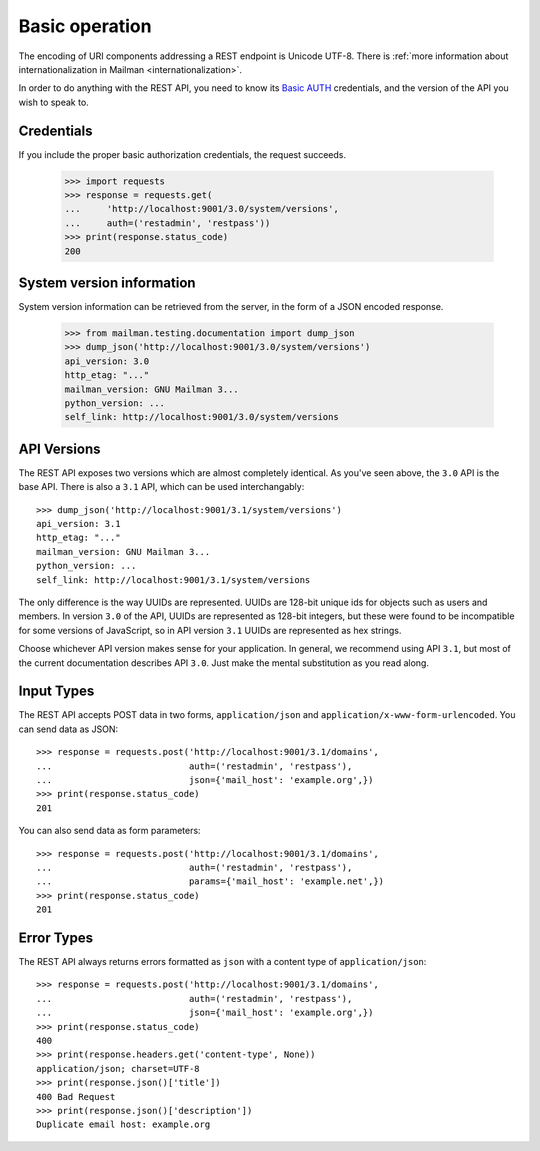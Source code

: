 =================
 Basic operation
=================

The encoding of URI components addressing a REST endpoint is Unicode
UTF-8.  There is :ref:`more information about internationalization in
Mailman <internationalization>`.

In order to do anything with the REST API, you need to know its `Basic AUTH`_
credentials, and the version of the API you wish to speak to.


Credentials
===========

If you include the proper basic authorization credentials, the request
succeeds.

    >>> import requests
    >>> response = requests.get(
    ...     'http://localhost:9001/3.0/system/versions',
    ...     auth=('restadmin', 'restpass'))
    >>> print(response.status_code)
    200


System version information
==========================

System version information can be retrieved from the server, in the form of a
JSON encoded response.

    >>> from mailman.testing.documentation import dump_json
    >>> dump_json('http://localhost:9001/3.0/system/versions')
    api_version: 3.0
    http_etag: "..."
    mailman_version: GNU Mailman 3...
    python_version: ...
    self_link: http://localhost:9001/3.0/system/versions


API Versions
============

The REST API exposes two versions which are almost completely identical.  As
you've seen above, the ``3.0`` API is the base API.  There is also a ``3.1``
API, which can be used interchangably::

    >>> dump_json('http://localhost:9001/3.1/system/versions')
    api_version: 3.1
    http_etag: "..."
    mailman_version: GNU Mailman 3...
    python_version: ...
    self_link: http://localhost:9001/3.1/system/versions

The only difference is the way UUIDs are represented.  UUIDs are 128-bit
unique ids for objects such as users and members.  In version ``3.0`` of the
API, UUIDs are represented as 128-bit integers, but these were found to be
incompatible for some versions of JavaScript, so in API version ``3.1`` UUIDs
are represented as hex strings.

Choose whichever API version makes sense for your application.  In general, we
recommend using API ``3.1``, but most of the current documentation describes
API ``3.0``.  Just make the mental substitution as you read along.


Input Types
===========

The REST API accepts POST data in two forms, ``application/json`` and
``application/x-www-form-urlencoded``. You can send data as JSON::

     >>> response = requests.post('http://localhost:9001/3.1/domains',
     ...                          auth=('restadmin', 'restpass'),
     ...                          json={'mail_host': 'example.org',})
     >>> print(response.status_code)
     201


You can also send data as form parameters::

    >>> response = requests.post('http://localhost:9001/3.1/domains',
    ...                          auth=('restadmin', 'restpass'),
    ...                          params={'mail_host': 'example.net',})
    >>> print(response.status_code)
    201


Error Types
===========

The REST API always returns errors formatted as ``json`` with a content type of
``application/json``::

    >>> response = requests.post('http://localhost:9001/3.1/domains',
    ...                          auth=('restadmin', 'restpass'),
    ...                          json={'mail_host': 'example.org',})
    >>> print(response.status_code)
    400
    >>> print(response.headers.get('content-type', None))
    application/json; charset=UTF-8
    >>> print(response.json()['title'])
    400 Bad Request
    >>> print(response.json()['description'])
    Duplicate email host: example.org


.. _REST: https://en.wikipedia.org/wiki/REST
.. _`Basic AUTH`: https://en.wikipedia.org/wiki/Basic_auth
